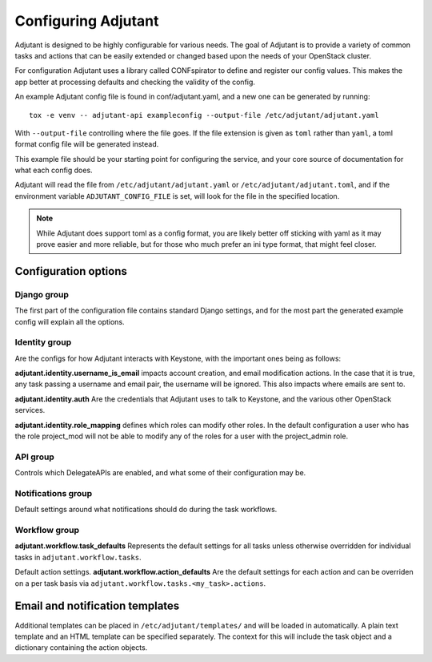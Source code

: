 Configuring Adjutant
====================

Adjutant is designed to be highly configurable for various needs. The goal
of Adjutant is to provide a variety of common tasks and actions that can
be easily extended or changed based upon the needs of your OpenStack cluster.

For configuration Adjutant uses a library called CONFspirator to define and
register our config values. This makes the app better at processing defaults
and checking the validity of the config.

An example Adjutant config file is found in conf/adjutant.yaml, and a new one
can be generated by running::

    tox -e venv -- adjutant-api exampleconfig --output-file /etc/adjutant/adjutant.yaml

With ``--output-file`` controlling where the file goes. If the file extension
is given as ``toml`` rather than ``yaml``, a toml format config file will be
generated instead.

This example file should be your starting point for configuring the service,
and your core source of documentation for what each config does.

Adjutant will read the file from ``/etc/adjutant/adjutant.yaml`` or
``/etc/adjutant/adjutant.toml``, and if the environment variable
``ADJUTANT_CONFIG_FILE`` is set, will look for the file in the
specified location.

.. note::

    While Adjutant does support toml as a config format, you are likely
    better off sticking with yaml as it may prove easier and more reliable,
    but for those who much prefer an ini type format, that might feel closer.

Configuration options
+++++++++++++++++++++

Django group
------------

The first part of the configuration file contains standard Django settings,
and for the most part the generated example config will explain all the
options.

Identity group
--------------

Are the configs for how Adjutant interacts with Keystone, with the important
ones being as follows:

**adjutant.identity.username_is_email** impacts account creation, and email
modification actions. In the case that it is true, any task passing a username
and email pair, the username will be ignored. This also impacts where emails
are sent to.

**adjutant.identity.auth** Are the credentials that Adjutant uses to talk to
Keystone, and the various other OpenStack services.

**adjutant.identity.role_mapping** defines which roles can modify other roles.
In the default configuration a user who has the role project_mod will not be
able to modify any of the roles for a user with the project_admin role.

API group
---------

Controls which DelegateAPIs are enabled, and what some of their configuration
may be.

Notifications group
-------------------

Default settings around what notifications should do during the task workflows.

Workflow group
--------------

**adjutant.workflow.task_defaults** Represents the default settings for all
tasks unless otherwise overridden for individual tasks in
``adjutant.workflow.tasks``.

Default action settings.
**adjutant.workflow.action_defaults** Are the default settings for each action
and can be overriden on a per task basis via
``adjutant.workflow.tasks.<my_task>.actions``.


Email and notification templates
++++++++++++++++++++++++++++++++

Additional templates can be placed in ``/etc/adjutant/templates/`` and will be
loaded in automatically. A plain text template and an HTML template can be
specified separately. The context for this will include the task object and
a dictionary containing the action objects.
